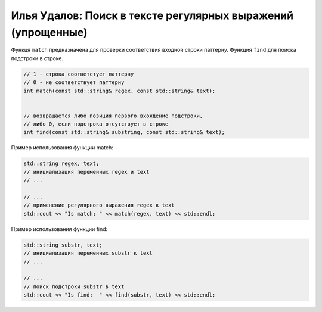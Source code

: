 Илья Удалов: Поиск в тексте регулярных выражений (упрощенные)
=============================================================

Функця ``match`` предназначена для проверки соответствия входной строки паттерну.
Функция ``find`` для поиска подстроки в строке.

.. code-block:: cpp
    
    
    // 1 - строка соответстует паттерну
    // 0 - не соответствует паттерну
    int match(const std::string& regex, const std::string& text);

    
    // возвращается либо позиция первого вхождение подстроки,
    // либо 0, если подстрока отсутствует в строке
    int find(const std::string& substring, const std::string& text);

Пример использования функции match:

.. code-block:: cpp

        std::string regex, text;
        // инициализация переменных regex и text
        // ...

        // ...
        // применение регулярного выражения regex к text
        std::cout << "Is match: " << match(regex, text) << std::endl;

Пример использования функции find:

.. code-block:: cpp

        std::string substr, text;
        // инициализация переменных substr к text
        // ...

        // ...
        // поиск подстроки substr в text
        std::cout << "Is find:  " << find(substr, text) << std::endl;
